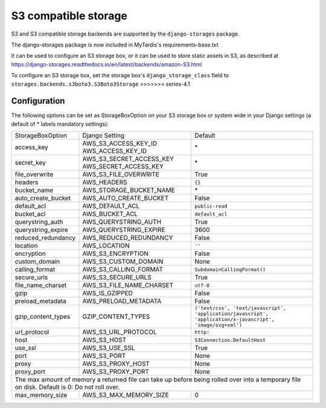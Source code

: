 S3 compatible storage
=====================

S3 and S3 compatible storage backends are supported by the ``django-storages`` package.

The django-storages package is now included in MyTardis's requirements-base.txt

It can be used to configure an S3 storage box, or it can be used to store static
assets in S3, as described at https://django-storages.readthedocs.io/en/latest/backends/amazon-S3.html

To configure an S3 storage box, set the storage box's ``django_storage_class`` field to
``storages.backends.s3boto3.S3Boto3Storage``
>>>>>>> series-4.1

Configuration
-------------

The following options can be set as StorageBoxOption on your S3 storage box or
system wide in your Django settings (a default of * labels mandatory settings):

================== ============================================== ============================
StorageBoxOption   Django Setting                                 Default
------------------ ---------------------------------------------- ----------------------------
access_key         AWS_S3_ACCESS_KEY_ID AWS_ACCESS_KEY_ID         \*
secret_key         AWS_S3_SECRET_ACCESS_KEY AWS_SECRET_ACCESS_KEY \*
file_overwrite     AWS_S3_FILE_OVERWRITE                          True
headers            AWS_HEADERS                                    ``{}``
bucket_name        AWS_STORAGE_BUCKET_NAME                        \*
auto_create_bucket AWS_AUTO_CREATE_BUCKET                         False
default_acl        AWS_DEFAULT_ACL                                ``public-read``
bucket_acl         AWS_BUCKET_ACL                                 ``default_acl``
querystring_auth   AWS_QUERYSTRING_AUTH                           True
querystring_expire AWS_QUERYSTRING_EXPIRE                         3600
reduced_redundancy AWS_REDUCED_REDUNDANCY                         False
location           AWS_LOCATION                                   ``''``
encryption         AWS_S3_ENCRYPTION                              False
custom_domain      AWS_S3_CUSTOM_DOMAIN                           None
calling_format     AWS_S3_CALLING_FORMAT                          ``SubdomainCallingFormat()``
secure_urls        AWS_S3_SECURE_URLS                             True
file_name_charset  AWS_S3_FILE_NAME_CHARSET                       ``utf-8``
gzip               AWS_IS_GZIPPED                                 False
preload_metadata   AWS_PRELOAD_METADATA                           False
gzip_content_types GZIP_CONTENT_TYPES                             ``('text/css', 'text/javascript', 'application/javascript', 'application/x-javascript', 'image/svg+xml')``
url_protocol       AWS_S3_URL_PROTOCOL                            ``http:``
host               AWS_S3_HOST                                    ``S3Connection.DefaultHost``
use_ssl            AWS_S3_USE_SSL                                 True
port               AWS_S3_PORT                                    None
proxy              AWS_S3_PROXY_HOST                              None
proxy_port         AWS_S3_PROXY_PORT                              None
------------------ ---------------------------------------------- ----------------------------
The max amount of memory a returned file can take up before being rolled over into a temporary file on disk. Default is 0: Do not roll over.
----------------------------------------------------------------------------------------------
max_memory_size    AWS_S3_MAX_MEMORY_SIZE                         0
================== ============================================== ============================
